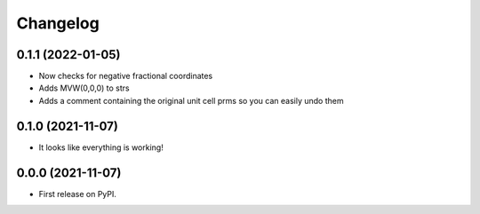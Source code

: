 
Changelog
=========

0.1.1 (2022-01-05)
------------------

* Now checks for negative fractional coordinates
* Adds MVW(0,0,0) to strs
* Adds a comment containing the original unit cell prms so you can easily undo them


0.1.0 (2021-11-07)
------------------

* It looks like everything is working!

0.0.0 (2021-11-07)
------------------

* First release on PyPI.
